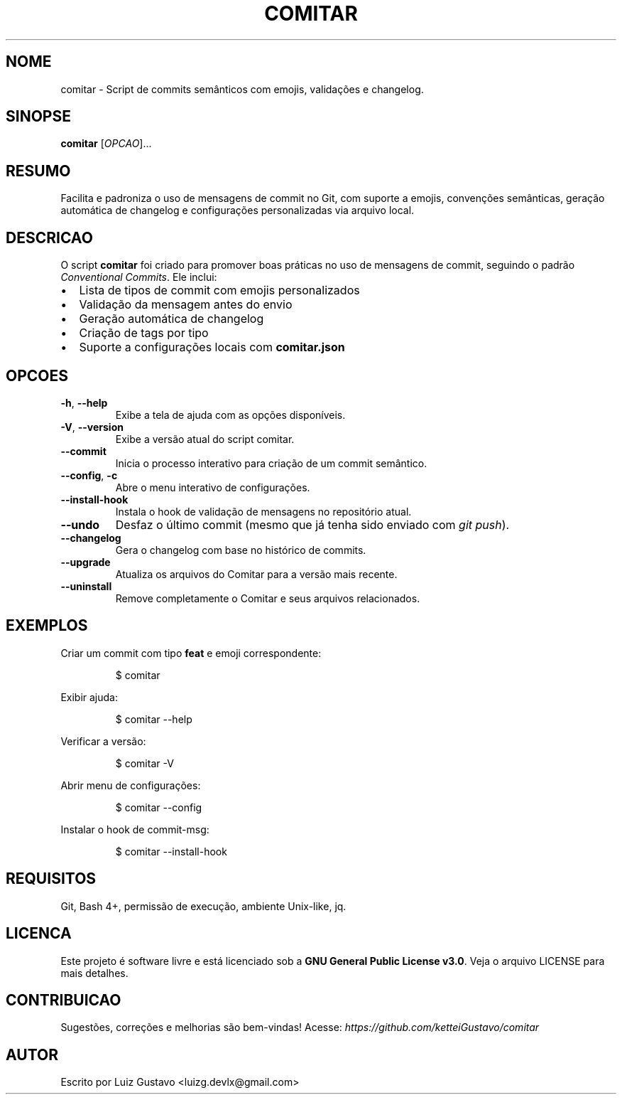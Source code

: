 .\" NÃO MODIFICAR ESSE ARQUIVO MANUALMENTE
.TH COMITAR "1" "Julho de 2025" "Versao 2.0.1" "Manual do Usuario"
.SH NOME
comitar \- Script de commits semânticos com emojis, validações e changelog.
.SH SINOPSE
.B comitar
[\fIOPCAO\fR]...
.br
.SH RESUMO
Facilita e padroniza o uso de mensagens de commit no Git, com suporte a emojis, convenções semânticas, geração automática de changelog e configurações personalizadas via arquivo local.
.SH DESCRICAO
.PP
O script \fBcomitar\fR foi criado para promover boas práticas no uso de mensagens de commit, seguindo o padrão \fIConventional Commits\fR.
Ele inclui:
.IP \[bu] 2
Lista de tipos de commit com emojis personalizados
.IP \[bu]
Validação da mensagem antes do envio
.IP \[bu]
Geração automática de changelog
.IP \[bu]
Criação de tags por tipo
.IP \[bu]
Suporte a configurações locais com \fBcomitar.json\fR
.SH OPCOES
.TP
\fB-h\fR, \fB--help\fR
Exibe a tela de ajuda com as opções disponíveis.
.TP
\fB-V\fR, \fB--version\fR
Exibe a versão atual do script comitar.
.TP
\fB--commit\fR
Inicia o processo interativo para criação de um commit semântico.
.TP
\fB--config\fR, \fB-c\fR
Abre o menu interativo de configurações.
.TP
\fB--install-hook\fR
Instala o hook de validação de mensagens no repositório atual.
.TP
\fB--undo\fR
Desfaz o último commit (mesmo que já tenha sido enviado com \fIgit push\fR).
.TP
\fB--changelog\fR
Gera o changelog com base no histórico de commits.
.TP
\fB--upgrade\fR
Atualiza os arquivos do Comitar para a versão mais recente.
.TP
\fB--uninstall\fR
Remove completamente o Comitar e seus arquivos relacionados.
.SH EXEMPLOS
.PP
Criar um commit com tipo \fBfeat\fR e emoji correspondente:
.IP
\f(CW$ comitar\fR
.PP
Exibir ajuda:
.IP
\f(CW$ comitar --help\fR
.PP
Verificar a versão:
.IP
\f(CW$ comitar -V\fR
.PP
Abrir menu de configurações:
.IP
\f(CW$ comitar --config\fR
.PP
Instalar o hook de commit-msg:
.IP
\f(CW$ comitar --install-hook\fR
.SH REQUISITOS
Git, Bash 4+, permissão de execução, ambiente Unix-like, jq.
.SH LICENCA
Este projeto é software livre e está licenciado sob a \fBGNU General Public License v3.0\fR.
Veja o arquivo LICENSE para mais detalhes.
.SH CONTRIBUICAO
Sugestões, correções e melhorias são bem-vindas!
Acesse: \fIhttps://github.com/ketteiGustavo/comitar\fR
.SH AUTOR
Escrito por Luiz Gustavo <luizg.devlx@gmail.com>
